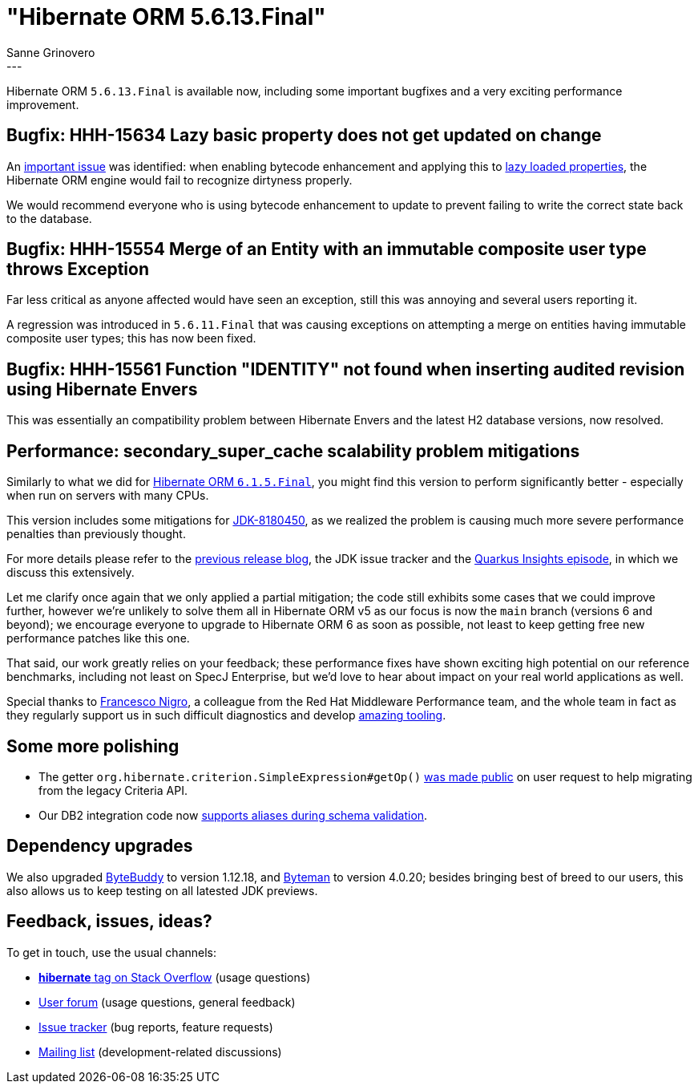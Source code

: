 = "Hibernate ORM {released-version}"
Sanne Grinovero
:awestruct-tags: [ "Hibernate ORM", "Releases" ]
:awestruct-layout: blog-post
:released-version: 5.6.13.Final
:release-id: 32112
---

Hibernate ORM `5.6.13.Final` is available now, including some important bugfixes and a very exciting performance improvement.

== Bugfix: HHH-15634 Lazy basic property does not get updated on change

An https://hibernate.atlassian.net/browse/HHH-15634[important issue] was identified: when enabling bytecode enhancement and applying this to https://docs.jboss.org/hibernate/orm/current/userguide/html_single/Hibernate_User_Guide.html#BytecodeEnhancement-lazy-loading[lazy loaded properties],
the Hibernate ORM engine would fail to recognize dirtyness properly.

We would recommend everyone who is using bytecode enhancement to update to prevent failing to write the correct state back to the database.


== Bugfix: HHH-15554 Merge of an Entity with an immutable composite user type throws Exception

Far less critical as anyone affected would have seen an exception, still this was annoying and several users reporting it.

A regression was introduced in `5.6.11.Final` that was causing exceptions on attempting a merge on entities having immutable composite user types;
this has now been fixed.


== Bugfix:  HHH-15561 Function "IDENTITY" not found when inserting audited revision using Hibernate Envers

This was essentially an compatibility problem between Hibernate Envers and the latest H2 database versions, now resolved.


== Performance: secondary_super_cache scalability problem mitigations

Similarly to what we did for https://in.relation.to/2022/10/28/hibernate-orm-615-final/[Hibernate ORM `6.1.5.Final`], you might find
this version to perform significantly better - especially when run on servers with many CPUs.

This version includes some mitigations for https://bugs.openjdk.org/browse/JDK-8180450[JDK-8180450], as we realized the problem is
causing much more severe performance penalties than previously thought.

For more details please refer to the https://in.relation.to/2022/10/28/hibernate-orm-615-final/[previous release blog], the JDK issue tracker and the https://www.youtube.com/watch?v=G40VfIsnCdo[Quarkus Insights episode], in which we discuss this extensively.

Let me clarify once again that we only applied a partial mitigation; the code still exhibits some cases that we could improve further,
however we're unlikely to solve them all in Hibernate ORM v5 as our focus is now the `main` branch (versions 6 and beyond);
we encourage everyone to upgrade to Hibernate ORM 6 as soon as possible, not least to keep getting free new performance patches like this one.

That said, our work greatly relies on your feedback; these performance fixes have shown exciting high potential on our reference benchmarks,
including not least on SpecJ Enterprise, but we'd love to hear about impact on your real world applications as well.

Special thanks to https://twitter.com/forked_franz/status/1588122316147675136[Francesco Nigro], a colleague from the Red Hat Middleware Performance team,
and the whole team in fact as they regularly support us in such difficult diagnostics and develop https://github.com/RedHatPerf/type-pollution-agent[amazing tooling].


== Some more polishing

 - The getter `org.hibernate.criterion.SimpleExpression#getOp()` https://hibernate.atlassian.net/browse/HHH-15575[was made public] on user request to help migrating from the legacy Criteria API.
 - Our DB2 integration code now https://hibernate.atlassian.net/browse/HHH-15585[supports aliases during schema validation].


== Dependency upgrades

We also upgraded https://bytebuddy.net/[ByteBuddy] to version 1.12.18, and https://byteman.jboss.org/[Byteman] to version 4.0.20; besides bringing best of breed to our users, this also allows us to keep testing on all latested JDK previews.

== Feedback, issues, ideas?

To get in touch, use the usual channels:

* https://stackoverflow.com/questions/tagged/hibernate[**hibernate** tag on Stack Overflow] (usage questions)
* https://discourse.hibernate.org/c/hibernate-orm[User forum] (usage questions, general feedback)
* https://hibernate.atlassian.net/browse/HHH[Issue tracker] (bug reports, feature requests)
* http://lists.jboss.org/pipermail/hibernate-dev/[Mailing list] (development-related discussions)

